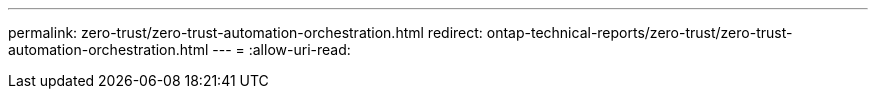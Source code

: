 ---
permalink: zero-trust/zero-trust-automation-orchestration.html 
redirect: ontap-technical-reports/zero-trust/zero-trust-automation-orchestration.html 
---
= 
:allow-uri-read: 


